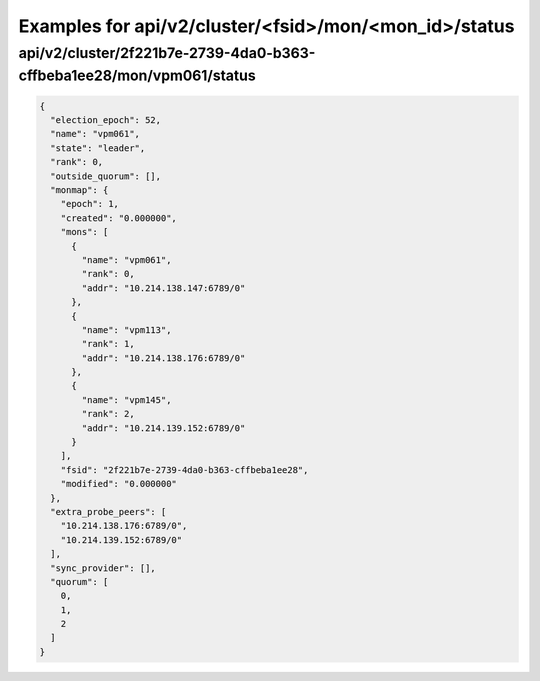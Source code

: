 Examples for api/v2/cluster/<fsid>/mon/<mon_id>/status
======================================================

api/v2/cluster/2f221b7e-2739-4da0-b363-cffbeba1ee28/mon/vpm061/status
---------------------------------------------------------------------

.. code-block:: json

   {
     "election_epoch": 52, 
     "name": "vpm061", 
     "state": "leader", 
     "rank": 0, 
     "outside_quorum": [], 
     "monmap": {
       "epoch": 1, 
       "created": "0.000000", 
       "mons": [
         {
           "name": "vpm061", 
           "rank": 0, 
           "addr": "10.214.138.147:6789/0"
         }, 
         {
           "name": "vpm113", 
           "rank": 1, 
           "addr": "10.214.138.176:6789/0"
         }, 
         {
           "name": "vpm145", 
           "rank": 2, 
           "addr": "10.214.139.152:6789/0"
         }
       ], 
       "fsid": "2f221b7e-2739-4da0-b363-cffbeba1ee28", 
       "modified": "0.000000"
     }, 
     "extra_probe_peers": [
       "10.214.138.176:6789/0", 
       "10.214.139.152:6789/0"
     ], 
     "sync_provider": [], 
     "quorum": [
       0, 
       1, 
       2
     ]
   }

